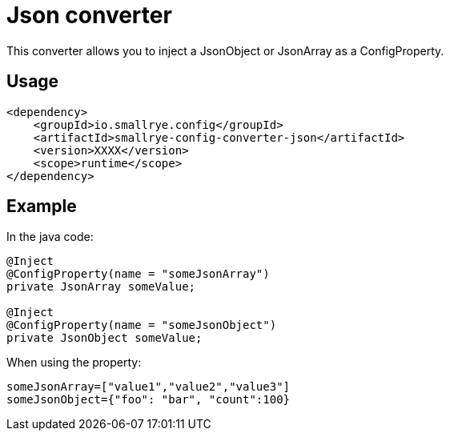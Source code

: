 = Json converter

This converter allows you to inject a JsonObject or JsonArray as a ConfigProperty.

== Usage

[source,xml]
----
<dependency>
    <groupId>io.smallrye.config</groupId>
    <artifactId>smallrye-config-converter-json</artifactId>
    <version>XXXX</version>
    <scope>runtime</scope>
</dependency>
----

== Example

In the java code:

[source,java]
----
@Inject
@ConfigProperty(name = "someJsonArray")
private JsonArray someValue;

@Inject
@ConfigProperty(name = "someJsonObject")
private JsonObject someValue;
----

When using the property:

[source,properties]
----
someJsonArray=["value1","value2","value3"]
someJsonObject={"foo": "bar", "count":100}
----